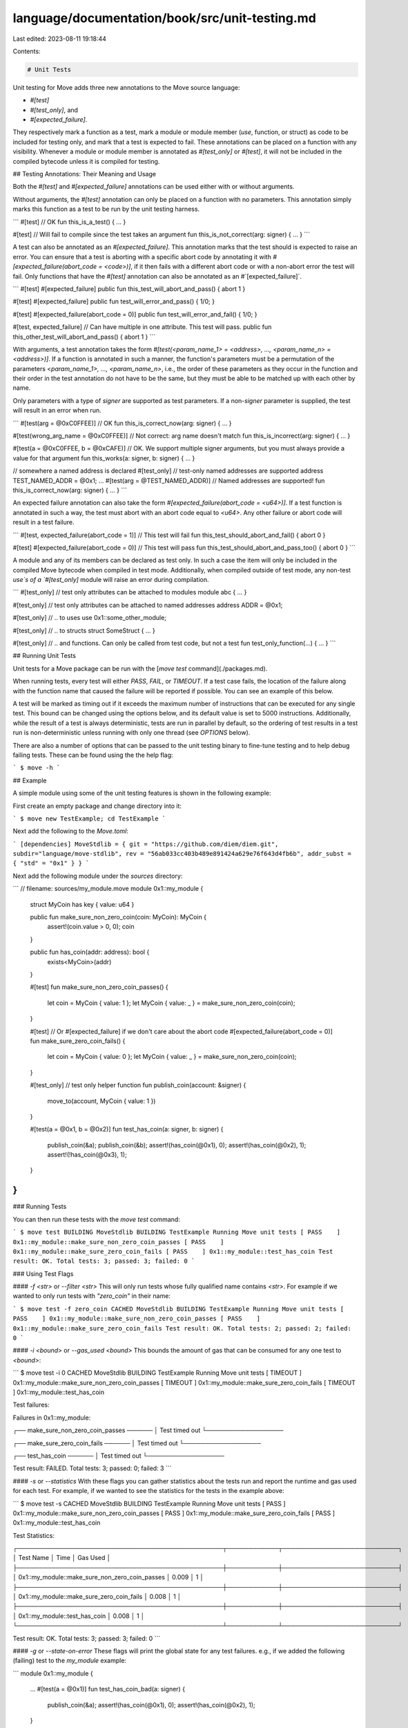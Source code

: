 language/documentation/book/src/unit-testing.md
===============================================

Last edited: 2023-08-11 19:18:44

Contents:

.. code-block:: md

    # Unit Tests

Unit testing for Move adds three new annotations to the Move source language:

* `#[test]`
* `#[test_only]`, and
* `#[expected_failure]`.

They respectively mark a function as a test, mark a module or module member (`use`, function, or struct) as code to be included for testing only, and mark that a test is expected to fail. These annotations can be placed on a function with any visibility. Whenever a module or module member is annotated as `#[test_only]` or `#[test]`, it will not be included in the compiled bytecode unless it is compiled for testing.

## Testing Annotations: Their Meaning and Usage

Both the `#[test]` and `#[expected_failure]` annotations can be used either with or without arguments.

Without arguments, the `#[test]` annotation can only be placed on a function with no parameters. This annotation simply marks this function as a test to be run by the unit testing harness.

```
#[test] // OK
fun this_is_a_test() { ... }

#[test] // Will fail to compile since the test takes an argument
fun this_is_not_correct(arg: signer) { ... }
```

A test can also be annotated as an `#[expected_failure]`. This annotation marks that the test should is expected to raise an error. You can ensure that a test is aborting with a specific abort code by annotating it with `#[expected_failure(abort_code = <code>)]`, if it then fails with a different abort code or with a non-abort error the test will fail. Only functions that have the `#[test]` annotation can also be annotated as an #`[expected_failure]`.

```
#[test]
#[expected_failure]
public fun this_test_will_abort_and_pass() { abort 1 }

#[test]
#[expected_failure]
public fun test_will_error_and_pass() { 1/0; }

#[test]
#[expected_failure(abort_code = 0)]
public fun test_will_error_and_fail() { 1/0; }

#[test, expected_failure] // Can have multiple in one attribute. This test will pass.
public fun this_other_test_will_abort_and_pass() { abort 1 }
```

With arguments, a test annotation takes the form `#[test(<param_name_1> = <address>, ..., <param_name_n> = <address>)]`. If a function is annotated in such a manner, the function's parameters must be a permutation of the parameters <`param_name_1>, ..., <param_name_n>`, i.e., the order of these parameters as they occur in the function and their order in the test annotation do not have to be the same, but they must be able to be matched up with each other by name.

Only parameters with a type of `signer` are supported as test parameters. If a non-`signer` parameter is supplied, the test will result in an error when run.

```
#[test(arg = @0xC0FFEE)] // OK
fun this_is_correct_now(arg: signer) { ... }

#[test(wrong_arg_name = @0xC0FFEE)] // Not correct: arg name doesn't match
fun this_is_incorrect(arg: signer) { ... }

#[test(a = @0xC0FFEE, b = @0xCAFE)] // OK. We support multiple signer arguments, but you must always provide a value for that argument
fun this_works(a: signer, b: signer) { ... }

// somewhere a named address is declared
#[test_only] // test-only named addresses are supported
address TEST_NAMED_ADDR = @0x1;
...
#[test(arg = @TEST_NAMED_ADDR)] // Named addresses are supported!
fun this_is_correct_now(arg: signer) { ... }
```

An expected failure annotation can also take the form `#[expected_failure(abort_code = <u64>)]`. If a test function is annotated in such a way, the test must abort with an abort code equal to `<u64>`. Any other failure or abort code will result in a test failure.

```
#[test, expected_failure(abort_code = 1)] // This test will fail
fun this_test_should_abort_and_fail() { abort 0 }

#[test]
#[expected_failure(abort_code = 0)] // This test will pass
fun this_test_should_abort_and_pass_too() { abort 0 }
```

A module and any of its members can be declared as test only. In such a case the item will only be included in the compiled Move bytecode when compiled in test mode. Additionally, when compiled outside of test mode, any non-test `use`s of a `#[test_only]` module will raise an error during compilation.

```
#[test_only] // test only attributes can be attached to modules
module abc { ... }

#[test_only] // test only attributes can be attached to named addresses
address ADDR = @0x1;

#[test_only] // .. to uses
use 0x1::some_other_module;

#[test_only] // .. to structs
struct SomeStruct { ... }

#[test_only] // .. and functions. Can only be called from test code, but not a test
fun test_only_function(...) { ... }
```

## Running Unit Tests

Unit tests for a Move package can be run with the [`move test`
command](./packages.md).

When running tests, every test will either `PASS`, `FAIL`, or `TIMEOUT`. If a test case fails, the location of the failure along with the function name that caused the failure will be reported if possible. You can see an example of this below.

A test will be marked as timing out if it exceeds the maximum number of instructions that can be executed for any single test. This bound can be changed using the options below, and its default value is set to 5000 instructions. Additionally, while the result of a test is always deterministic, tests are run in parallel by default, so the ordering of test results in a test run is non-deterministic unless running with only one thread (see `OPTIONS` below).

There are also a number of options that can be passed to the unit testing binary to fine-tune testing and to help debug failing tests. These can be found using the the help flag:

```
$ move -h
```

## Example

A simple module using some of the unit testing features is shown in the following example:

First create an empty package and change directory into it:

```
$ move new TestExample; cd TestExample
```

Next add the following to the `Move.toml`:

```
[dependencies]
MoveStdlib = { git = "https://github.com/diem/diem.git", subdir="language/move-stdlib", rev = "56ab033cc403b489e891424a629e76f643d4fb6b", addr_subst = { "std" = "0x1" } }
```

Next add the following module under the `sources` directory:

```
// filename: sources/my_module.move
module 0x1::my_module {

    struct MyCoin has key { value: u64 }

    public fun make_sure_non_zero_coin(coin: MyCoin): MyCoin {
        assert!(coin.value > 0, 0);
        coin
    }

    public fun has_coin(addr: address): bool {
        exists<MyCoin>(addr)
    }

    #[test]
    fun make_sure_non_zero_coin_passes() {
        let coin = MyCoin { value: 1 };
        let MyCoin { value: _ } = make_sure_non_zero_coin(coin);
    }

    #[test]
    // Or #[expected_failure] if we don't care about the abort code
    #[expected_failure(abort_code = 0)]
    fun make_sure_zero_coin_fails() {
        let coin = MyCoin { value: 0 };
        let MyCoin { value: _ } = make_sure_non_zero_coin(coin);
    }

    #[test_only] // test only helper function
    fun publish_coin(account: &signer) {
        move_to(account, MyCoin { value: 1 })
    }

    #[test(a = @0x1, b = @0x2)]
    fun test_has_coin(a: signer, b: signer) {
        publish_coin(&a);
        publish_coin(&b);
        assert!(has_coin(@0x1), 0);
        assert!(has_coin(@0x2), 1);
        assert!(!has_coin(@0x3), 1);
    }
}
```

### Running Tests

You can then run these tests with the `move test` command:

```
$ move test
BUILDING MoveStdlib
BUILDING TestExample
Running Move unit tests
[ PASS    ] 0x1::my_module::make_sure_non_zero_coin_passes
[ PASS    ] 0x1::my_module::make_sure_zero_coin_fails
[ PASS    ] 0x1::my_module::test_has_coin
Test result: OK. Total tests: 3; passed: 3; failed: 0
```

### Using Test Flags

#### `-f <str>` or `--filter <str>`
This will only run tests whose fully qualified name contains `<str>`. For example if we wanted to only run tests with `"zero_coin"` in their name:

```
$ move test -f zero_coin
CACHED MoveStdlib
BUILDING TestExample
Running Move unit tests
[ PASS    ] 0x1::my_module::make_sure_non_zero_coin_passes
[ PASS    ] 0x1::my_module::make_sure_zero_coin_fails
Test result: OK. Total tests: 2; passed: 2; failed: 0
```

#### `-i <bound>` or `--gas_used <bound>`
This bounds the amount of gas that can be consumed for any one test to `<bound>`:

```
$ move test -i 0
CACHED MoveStdlib
BUILDING TestExample
Running Move unit tests
[ TIMEOUT ] 0x1::my_module::make_sure_non_zero_coin_passes
[ TIMEOUT ] 0x1::my_module::make_sure_zero_coin_fails
[ TIMEOUT ] 0x1::my_module::test_has_coin

Test failures:

Failures in 0x1::my_module:

┌── make_sure_non_zero_coin_passes ──────
│ Test timed out
└──────────────────


┌── make_sure_zero_coin_fails ──────
│ Test timed out
└──────────────────


┌── test_has_coin ──────
│ Test timed out
└──────────────────

Test result: FAILED. Total tests: 3; passed: 0; failed: 3
```

#### `-s` or `--statistics`
With these flags you can gather statistics about the tests run and report the runtime and gas used for each test. For example, if we wanted to see the statistics for the tests in the example above:

```
$ move test -s
CACHED MoveStdlib
BUILDING TestExample
Running Move unit tests
[ PASS    ] 0x1::my_module::make_sure_non_zero_coin_passes
[ PASS    ] 0x1::my_module::make_sure_zero_coin_fails
[ PASS    ] 0x1::my_module::test_has_coin

Test Statistics:

┌────────────────────────────────────────────────┬────────────┬───────────────────────────┐
│                   Test Name                    │    Time    │   Gas Used   │
├────────────────────────────────────────────────┼────────────┼───────────────────────────┤
│ 0x1::my_module::make_sure_non_zero_coin_passes │   0.009    │             1             │
├────────────────────────────────────────────────┼────────────┼───────────────────────────┤
│ 0x1::my_module::make_sure_zero_coin_fails      │   0.008    │             1             │
├────────────────────────────────────────────────┼────────────┼───────────────────────────┤
│ 0x1::my_module::test_has_coin                  │   0.008    │             1             │
└────────────────────────────────────────────────┴────────────┴───────────────────────────┘

Test result: OK. Total tests: 3; passed: 3; failed: 0
```

#### `-g` or `--state-on-error`
These flags will print the global state for any test failures. e.g., if we added the following (failing) test to the `my_module` example:

```
module 0x1::my_module {
    ...
    #[test(a = @0x1)]
    fun test_has_coin_bad(a: signer) {
        publish_coin(&a);
        assert!(has_coin(@0x1), 0);
        assert!(has_coin(@0x2), 1);
    }
}
```

we would get the following output when running the tests:

```
$ move test -g
CACHED MoveStdlib
BUILDING TestExample
Running Move unit tests
[ PASS    ] 0x1::my_module::make_sure_non_zero_coin_passes
[ PASS    ] 0x1::my_module::make_sure_zero_coin_fails
[ PASS    ] 0x1::my_module::test_has_coin
[ FAIL    ] 0x1::my_module::test_has_coin_bad

Test failures:

Failures in 0x1::my_module:

┌── test_has_coin_bad ──────
│ error[E11001]: test failure
│    ┌─ /home/tzakian/TestExample/sources/my_module.move:47:10
│    │
│ 44 │      fun test_has_coin_bad(a: signer) {
│    │          ----------------- In this function in 0x1::my_module
│    ·
│ 47 │          assert!(has_coin(@0x2), 1);
│    │          ^^^^^^^^^^^^^^^^^^^^^^^^^^ Test was not expected to abort but it aborted with 1 here
│
│
│ ────── Storage state at point of failure ──────
│ 0x1:
│       => key 0x1::my_module::MyCoin {
│           value: 1
│       }
│
└──────────────────

Test result: FAILED. Total tests: 4; passed: 3; failed: 1
```


